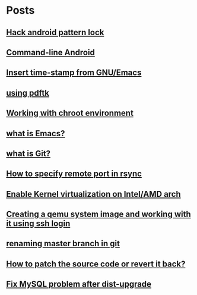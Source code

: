 
* Posts
** [[file:/home/sachin/org/hack_android_pattern_lock.org][Hack android pattern lock]]
   :PROPERTIES:
   :POSTID:   2302
   :POST_DATE: 20130619T04:52:00+0000
   :Published: Yes
   :END:
** [[file:/home/sachin/org/commandLineAndroid.org][Command-line Android]]
   :PROPERTIES:
   :POSTID:   2204
   :POST_DATE: 20130223T19:54:00+0000
   :Published: Yes
   :END:
** [[file:/home/sachin/org/insertTimeInEmacs.org][Insert time-stamp from GNU/Emacs]]
   :PROPERTIES:
   :POSTID:   2176
   :POST_DATE: 20130223T18:37:00+0000
   :Published: Yes
   :END:
** [[file:/home/sachin/org/pdftk.org][using pdftk]]
   :PROPERTIES:
   :POSTID:   1996
   :POST_DATE: 20120826T12:45:00+0000
   :Published: Yes
   :END:
** [[file:/home/sachin/org/chroot.org][Working with chroot environment]]
   :PROPERTIES:
   :POSTID:   1990
   :POST_DATE: 20130225T06:29:00+0000
   :Published: Yes
   :END:
** [[file:/home/sachin/org/whatis/whatIsEmacs.org][what is Emacs?]]
   :PROPERTIES:
   :POSTID:   1983
   :POST_DATE: 20120825T03:13:00+0000
   :Published: Yes
   :END:
** [[file:/home/sachin/org/whatis/whatIsGit.org][what is Git?]]
   :PROPERTIES:
   :POSTID:   1972
   :POST_DATE: 20120824T12:35:00+0000
   :Published: Yes
   :END:
** [[file:/home/sachin/org/rsync_port.org][How to specify remote port in rsync]]
   :PROPERTIES:
   :POSTID:   1964
   :POST_DATE: 20120823T06:44:00+0000
   :Published: Yes
   :END:
** [[file:/home/sachin/org/enable_kvm_intel.org][Enable Kernel virtualization on Intel/AMD arch]]
   :PROPERTIES:
   :POSTID:   1960
   :POST_DATE: 20120823T06:21:00+0000
   :Published: Yes
   :END:
** [[file:/home/sachin/org/sshIntoQemu.org][Creating a qemu system image and working with it using ssh login]]
   :PROPERTIES:
   :POSTID:   1950
   :POST_DATE: 20120823T02:19:00+0000
   :Published: Yes
   :END:
** [[file:/home/sachin/org/renaming master branch in git.org][renaming master branch in git]]
   :PROPERTIES:
   :POSTID:   1886
   :POST_DATE: 20120808T05:59:00+0000
   :Published: Yes
   :END:
** [[file:/home/sachin/github/blog-posts/patch_n_revert.org][How to patch the source code or revert it back? ]]
   :PROPERTIES:
   :POSTID:   2366
   :POST_DATE: 20130621T07:17:00+0000
   :Published: Yes
   :END:
** [[file:/home/sachin/github/blog-posts/mysql-prob.org][Fix MySQL problem after dist-upgrade]]
   :PROPERTIES:
   :POSTID:   2351
   :POST_DATE: 20130920T06:35:00+0000
   :Published: Yes
   :END:
   
